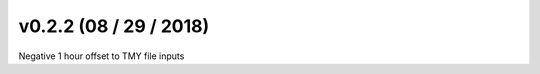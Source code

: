 .. _whatsnew_0202:

v0.2.2 (08 / 29 / 2018)
------------------------

Negative 1 hour offset to TMY file inputs

